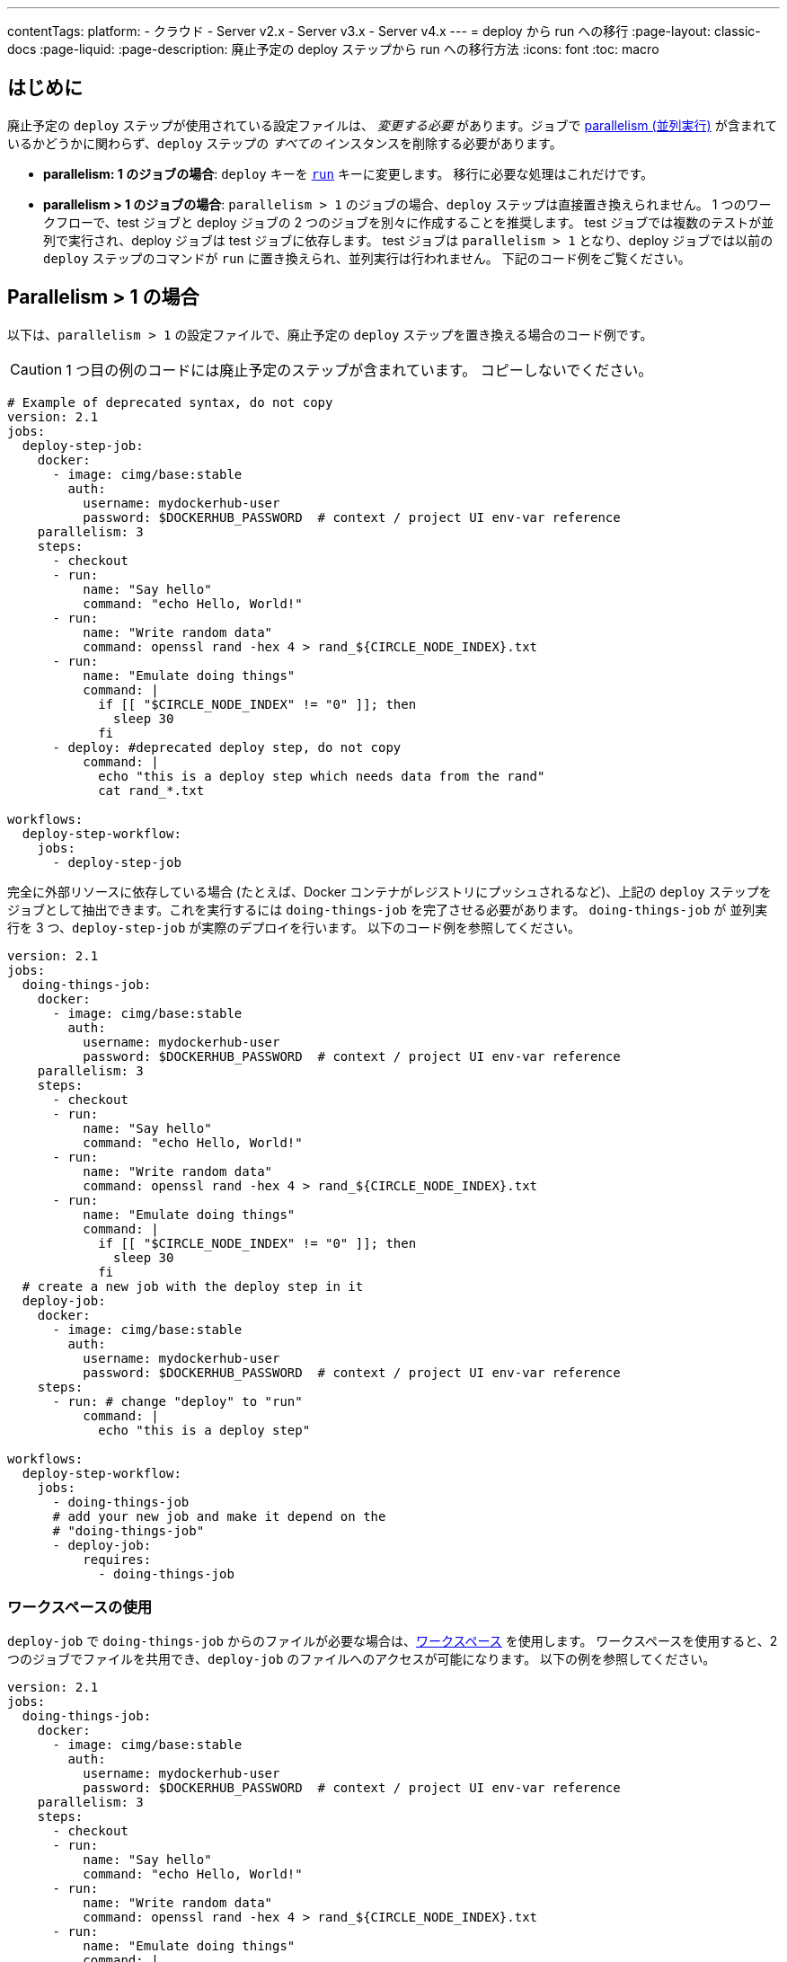 ---

contentTags:
  platform:
  - クラウド
  - Server v2.x
  - Server v3.x
  - Server v4.x
---
= deploy から run への移行
:page-layout: classic-docs
:page-liquid:
:page-description: 廃止予定の deploy ステップから run への移行方法
:icons: font
:toc: macro

:toc-title:

[#introduction]
== はじめに

廃止予定の `deploy` ステップが使用されている設定ファイルは、 _変更する必要_ があります。ジョブで xref:parallelism-faster-jobs#[parallelism (並列実行)] が含まれているかどうかに関わらず、`deploy` ステップの _すべての_ インスタンスを削除する必要があります。

- *parallelism: 1 のジョブの場合*: `deploy` キーを xref:configuration-reference#run[`run`] キーに変更します。 移行に必要な処理はこれだけです。
- *parallelism > 1 のジョブの場合*: `parallelism > 1` のジョブの場合、`deploy` ステップは直接置き換えられません。 1 つのワークフローで、test ジョブと deploy ジョブの 2 つのジョブを別々に作成することを推奨します。 test ジョブでは複数のテストが並列で実行され、deploy ジョブは test ジョブに依存します。 test ジョブは `parallelism > 1` となり、deploy ジョブでは以前の `deploy` ステップのコマンドが `run` に置き換えられ、並列実行は行われません。 下記のコード例をご覧ください。

== Parallelism > 1 の場合

以下は、`parallelism > 1` の設定ファイルで、廃止予定の `deploy` ステップを置き換える場合のコード例です。

CAUTION: 1 つ目の例のコードには廃止予定のステップが含まれています。 コピーしないでください。

```yml
# Example of deprecated syntax, do not copy
version: 2.1
jobs:
  deploy-step-job:
    docker:
      - image: cimg/base:stable
        auth:
          username: mydockerhub-user
          password: $DOCKERHUB_PASSWORD  # context / project UI env-var reference
    parallelism: 3
    steps:
      - checkout
      - run:
          name: "Say hello"
          command: "echo Hello, World!"
      - run:
          name: "Write random data"
          command: openssl rand -hex 4 > rand_${CIRCLE_NODE_INDEX}.txt
      - run:
          name: "Emulate doing things"
          command: |
            if [[ "$CIRCLE_NODE_INDEX" != "0" ]]; then
              sleep 30
            fi
      - deploy: #deprecated deploy step, do not copy
          command: |
            echo "this is a deploy step which needs data from the rand"
            cat rand_*.txt

workflows:
  deploy-step-workflow:
    jobs:
      - deploy-step-job
```

完全に外部リソースに依存している場合 (たとえば、Docker コンテナがレジストリにプッシュされるなど)、上記の `deploy` ステップをジョブとして抽出できます。これを実行するには `doing-things-job` を完了させる必要があります。 `doing-things-job` が 並列実行を 3 つ、`deploy-step-job` が実際のデプロイを行います。 以下のコード例を参照してください。

```yml
version: 2.1
jobs:
  doing-things-job:
    docker:
      - image: cimg/base:stable
        auth:
          username: mydockerhub-user
          password: $DOCKERHUB_PASSWORD  # context / project UI env-var reference
    parallelism: 3
    steps:
      - checkout
      - run:
          name: "Say hello"
          command: "echo Hello, World!"
      - run:
          name: "Write random data"
          command: openssl rand -hex 4 > rand_${CIRCLE_NODE_INDEX}.txt
      - run:
          name: "Emulate doing things"
          command: |
            if [[ "$CIRCLE_NODE_INDEX" != "0" ]]; then
              sleep 30
            fi
  # create a new job with the deploy step in it
  deploy-job:
    docker:
      - image: cimg/base:stable
        auth:
          username: mydockerhub-user
          password: $DOCKERHUB_PASSWORD  # context / project UI env-var reference
    steps:
      - run: # change "deploy" to "run"
          command: |
            echo "this is a deploy step"

workflows:
  deploy-step-workflow:
    jobs:
      - doing-things-job
      # add your new job and make it depend on the
      # "doing-things-job"
      - deploy-job:
          requires:
            - doing-things-job
```

[#using-workspaces]
=== ワークスペースの使用

`deploy-job` で `doing-things-job` からのファイルが必要な場合は、xref:workspaces#[ワークスペース] を使用します。 ワークスペースを使用すると、2 つのジョブでファイルを共用でき、`deploy-job` のファイルへのアクセスが可能になります。 以下の例を参照してください。

```yml
version: 2.1
jobs:
  doing-things-job:
    docker:
      - image: cimg/base:stable
        auth:
          username: mydockerhub-user
          password: $DOCKERHUB_PASSWORD  # context / project UI env-var reference
    parallelism: 3
    steps:
      - checkout
      - run:
          name: "Say hello"
          command: "echo Hello, World!"
      - run:
          name: "Write random data"
          command: openssl rand -hex 4 > rand_${CIRCLE_NODE_INDEX}.txt
      - run:
          name: "Emulate doing things"
          command: |
            if [[ "$CIRCLE_NODE_INDEX" != "0" ]]; then
              sleep 30
            fi
      # save the files your deploy step needs
      - persist_to_workspace:
          root: .     # relative path to our working directory
          paths:      # file globs which will be persisted to the workspace
           - rand_*

  deploy-job:
    docker:
      - image: cimg/base:stable
        auth:
          username: mydockerhub-user
          password: $DOCKERHUB_PASSWORD  # context / project UI env-var reference
    steps:
      # attach the files you persisted in the doing-things-job
      - attach_workspace:
          at: . # relative path to our working directory
      - run:
          command: |
            echo "this is a deploy step"

workflows:
  deploy-step-workflow:
    jobs:
      - doing-things-job
      - deploy-job:
          requires:
            - doing-things-job
```

このコード例では "fan-in" ワークフロー (詳細は xref:workflows#fan-outfan-in-workflow-example[ワークフロー] を参照) を効果的に使用しています。

WARNING: 廃止予定の `deploy` ステップのサポートは最終的に終了します。 CircleCI では、お客様が設定ファイルを移行する時間を十分に取る予定です。